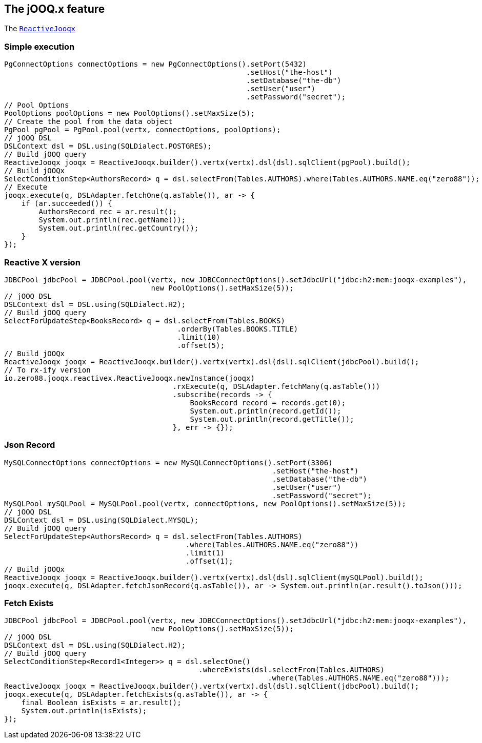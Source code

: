 == The jOOQ.x feature

The `link:../../apidocs/io/zero88/jooqx/ReactiveJooqx.html[ReactiveJooqx]`

=== Simple execution

[source, java]
----
PgConnectOptions connectOptions = new PgConnectOptions().setPort(5432)
                                                        .setHost("the-host")
                                                        .setDatabase("the-db")
                                                        .setUser("user")
                                                        .setPassword("secret");
// Pool Options
PoolOptions poolOptions = new PoolOptions().setMaxSize(5);
// Create the pool from the data object
PgPool pgPool = PgPool.pool(vertx, connectOptions, poolOptions);
// jOOQ DSL
DSLContext dsl = DSL.using(SQLDialect.POSTGRES);
// Build jOOQ query
ReactiveJooqx jooqx = ReactiveJooqx.builder().vertx(vertx).dsl(dsl).sqlClient(pgPool).build();
// Build jOOQx
SelectConditionStep<AuthorsRecord> q = dsl.selectFrom(Tables.AUTHORS).where(Tables.AUTHORS.NAME.eq("zero88"));
// Execute
jooqx.execute(q, DSLAdapter.fetchOne(q.asTable()), ar -> {
    if (ar.succeeded()) {
        AuthorsRecord rec = ar.result();
        System.out.println(rec.getName());
        System.out.println(rec.getCountry());
    }
});
----

=== Reactive X version

[source, java]
----
JDBCPool jdbcPool = JDBCPool.pool(vertx, new JDBCConnectOptions().setJdbcUrl("jdbc:h2:mem:jooqx-examples"),
                                  new PoolOptions().setMaxSize(5));
// jOOQ DSL
DSLContext dsl = DSL.using(SQLDialect.H2);
// Build jOOQ query
SelectForUpdateStep<BooksRecord> q = dsl.selectFrom(Tables.BOOKS)
                                        .orderBy(Tables.BOOKS.TITLE)
                                        .limit(10)
                                        .offset(5);
// Build jOOQx
ReactiveJooqx jooqx = ReactiveJooqx.builder().vertx(vertx).dsl(dsl).sqlClient(jdbcPool).build();
// To rx-ify version
io.zero88.jooqx.reactivex.ReactiveJooqx.newInstance(jooqx)
                                       .rxExecute(q, DSLAdapter.fetchMany(q.asTable()))
                                       .subscribe(records -> {
                                           BooksRecord record = records.get(0);
                                           System.out.println(record.getId());
                                           System.out.println(record.getTitle());
                                       }, err -> {});
----

=== Json Record

[source, java]
----
MySQLConnectOptions connectOptions = new MySQLConnectOptions().setPort(3306)
                                                              .setHost("the-host")
                                                              .setDatabase("the-db")
                                                              .setUser("user")
                                                              .setPassword("secret");
MySQLPool mySQLPool = MySQLPool.pool(vertx, connectOptions, new PoolOptions().setMaxSize(5));
// jOOQ DSL
DSLContext dsl = DSL.using(SQLDialect.MYSQL);
// Build jOOQ query
SelectForUpdateStep<AuthorsRecord> q = dsl.selectFrom(Tables.AUTHORS)
                                          .where(Tables.AUTHORS.NAME.eq("zero88"))
                                          .limit(1)
                                          .offset(1);
// Build jOOQx
ReactiveJooqx jooqx = ReactiveJooqx.builder().vertx(vertx).dsl(dsl).sqlClient(mySQLPool).build();
jooqx.execute(q, DSLAdapter.fetchJsonRecord(q.asTable()), ar -> System.out.println(ar.result().toJson()));
----

=== Fetch Exists

[source, java]
----
JDBCPool jdbcPool = JDBCPool.pool(vertx, new JDBCConnectOptions().setJdbcUrl("jdbc:h2:mem:jooqx-examples"),
                                  new PoolOptions().setMaxSize(5));
// jOOQ DSL
DSLContext dsl = DSL.using(SQLDialect.H2);
// Build jOOQ query
SelectConditionStep<Record1<Integer>> q = dsl.selectOne()
                                             .whereExists(dsl.selectFrom(Tables.AUTHORS)
                                                             .where(Tables.AUTHORS.NAME.eq("zero88")));
ReactiveJooqx jooqx = ReactiveJooqx.builder().vertx(vertx).dsl(dsl).sqlClient(jdbcPool).build();
jooqx.execute(q, DSLAdapter.fetchExists(q.asTable()), ar -> {
    final Boolean isExists = ar.result();
    System.out.println(isExists);
});
----